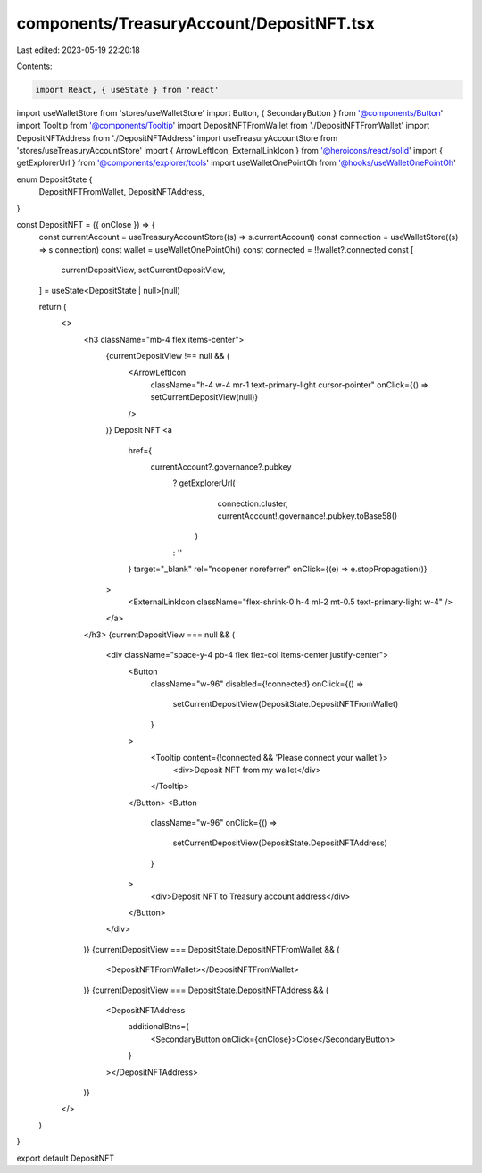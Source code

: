 components/TreasuryAccount/DepositNFT.tsx
=========================================

Last edited: 2023-05-19 22:20:18

Contents:

.. code-block:: tsx

    import React, { useState } from 'react'
import useWalletStore from 'stores/useWalletStore'
import Button, { SecondaryButton } from '@components/Button'
import Tooltip from '@components/Tooltip'
import DepositNFTFromWallet from './DepositNFTFromWallet'
import DepositNFTAddress from './DepositNFTAddress'
import useTreasuryAccountStore from 'stores/useTreasuryAccountStore'
import { ArrowLeftIcon, ExternalLinkIcon } from '@heroicons/react/solid'
import { getExplorerUrl } from '@components/explorer/tools'
import useWalletOnePointOh from '@hooks/useWalletOnePointOh'

enum DepositState {
  DepositNFTFromWallet,
  DepositNFTAddress,
}

const DepositNFT = ({ onClose }) => {
  const currentAccount = useTreasuryAccountStore((s) => s.currentAccount)
  const connection = useWalletStore((s) => s.connection)
  const wallet = useWalletOnePointOh()
  const connected = !!wallet?.connected
  const [
    currentDepositView,
    setCurrentDepositView,
  ] = useState<DepositState | null>(null)

  return (
    <>
      <h3 className="mb-4 flex items-center">
        {currentDepositView !== null && (
          <ArrowLeftIcon
            className="h-4 w-4 mr-1 text-primary-light cursor-pointer"
            onClick={() => setCurrentDepositView(null)}
          />
        )}
        Deposit NFT
        <a
          href={
            currentAccount?.governance?.pubkey
              ? getExplorerUrl(
                  connection.cluster,
                  currentAccount!.governance!.pubkey.toBase58()
                )
              : ''
          }
          target="_blank"
          rel="noopener noreferrer"
          onClick={(e) => e.stopPropagation()}
        >
          <ExternalLinkIcon className="flex-shrink-0 h-4 ml-2 mt-0.5 text-primary-light w-4" />
        </a>
      </h3>
      {currentDepositView === null && (
        <div className="space-y-4 pb-4 flex flex-col items-center justify-center">
          <Button
            className="w-96"
            disabled={!connected}
            onClick={() =>
              setCurrentDepositView(DepositState.DepositNFTFromWallet)
            }
          >
            <Tooltip content={!connected && 'Please connect your wallet'}>
              <div>Deposit NFT from my wallet</div>
            </Tooltip>
          </Button>
          <Button
            className="w-96"
            onClick={() =>
              setCurrentDepositView(DepositState.DepositNFTAddress)
            }
          >
            <div>Deposit NFT to Treasury account address</div>
          </Button>
        </div>
      )}
      {currentDepositView === DepositState.DepositNFTFromWallet && (
        <DepositNFTFromWallet></DepositNFTFromWallet>
      )}
      {currentDepositView === DepositState.DepositNFTAddress && (
        <DepositNFTAddress
          additionalBtns={
            <SecondaryButton onClick={onClose}>Close</SecondaryButton>
          }
        ></DepositNFTAddress>
      )}
    </>
  )
}

export default DepositNFT



